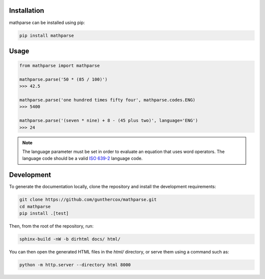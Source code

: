 Installation
============

mathparse can be installed using pip:

.. code-block:: shell

    pip install mathparse


Usage
=====

.. code-block:: python

    from mathparse import mathparse

    mathparse.parse('50 * (85 / 100)')
    >>> 42.5

    mathparse.parse('one hundred times fifty four', mathparse.codes.ENG)
    >>> 5400

    mathparse.parse('(seven * nine) + 8 - (45 plus two)', language='ENG')
    >>> 24


.. note::

    The language parameter must be set in order to evaluate an equation that uses word operators.
    The language code should be a valid `ISO 639-2`_ language code.


Development
===========

To generate the documentation locally, clone the repository and install the development requirements:

.. code-block:: shell

    git clone https://github.com/gunthercox/mathparse.git
    cd mathparse
    pip install .[test]

Then, from the root of the repository, run:

.. code-block:: shell

    sphinx-build -nW -b dirhtml docs/ html/

You can then open the generated HTML files in the `html/` directory, or serve them using a command such as:

.. code-block:: shell

    python -m http.server --directory html 8000

.. _`ISO 639-2`: https://www.loc.gov/standards/iso639-2/php/code_list.php
